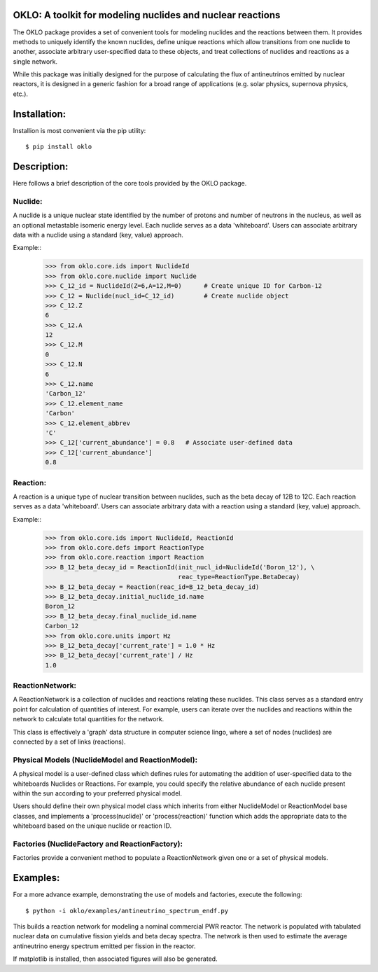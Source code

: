 OKLO: A toolkit for modeling nuclides and nuclear reactions
===========================================================

The OKLO package provides a set of convenient tools for modeling
nuclides and the reactions between them.  It provides methods to
uniquely identify the known nuclides, define unique reactions which
allow transitions from one nuclide to another, associate arbitrary
user-specified data to these objects, and treat collections of
nuclides and reactions as a single network.

While this package was initially designed for the purpose of
calculating the flux of antineutrinos emitted by nuclear reactors, it
is designed in a generic fashion for a broad range of applications
(e.g. solar physics, supernova physics, etc.).


Installation:
=============

Installion is most convenient via the pip utility:
::
 $ pip install oklo 

Description:
============

Here follows a brief description of the core tools provided by the
OKLO package.

Nuclide:
--------

A nuclide is a unique nuclear state identified by the number of
protons and number of neutrons in the nucleus, as well as an optional
metastable isomeric energy level.  Each nuclide serves as a data
'whiteboard'.  Users can associate arbitrary data with a nuclide using
a standard (key, value) approach.

Example::
 >>> from oklo.core.ids import NuclideId
 >>> from oklo.core.nuclide import Nuclide 
 >>> C_12_id = NuclideId(Z=6,A=12,M=0)      # Create unique ID for Carbon-12
 >>> C_12 = Nuclide(nucl_id=C_12_id)        # Create nuclide object
 >>> C_12.Z
 6
 >>> C_12.A
 12
 >>> C_12.M
 0
 >>> C_12.N
 6
 >>> C_12.name
 'Carbon_12'
 >>> C_12.element_name
 'Carbon'
 >>> C_12.element_abbrev
 'C'
 >>> C_12['current_abundance'] = 0.8   # Associate user-defined data 
 >>> C_12['current_abundance']
 0.8


Reaction:
---------

A reaction is a unique type of nuclear transition between nuclides,
such as the beta decay of 12B to 12C.  Each reaction serves as a data
'whiteboard'.  Users can associate arbitrary data with a reaction
using a standard (key, value) approach.

Example::
 >>> from oklo.core.ids import NuclideId, ReactionId
 >>> from oklo.core.defs import ReactionType
 >>> from oklo.core.reaction import Reaction
 >>> B_12_beta_decay_id = ReactionId(init_nucl_id=NuclideId('Boron_12'), \
                                     reac_type=ReactionType.BetaDecay) 
 >>> B_12_beta_decay = Reaction(reac_id=B_12_beta_decay_id)
 >>> B_12_beta_decay.initial_nuclide_id.name
 Boron_12
 >>> B_12_beta_decay.final_nuclide_id.name
 Carbon_12
 >>> from oklo.core.units import Hz
 >>> B_12_beta_decay['current_rate'] = 1.0 * Hz
 >>> B_12_beta_decay['current_rate'] / Hz
 1.0


ReactionNetwork:
----------------

A ReactionNetwork is a collection of nuclides and reactions relating
these nuclides.  This class serves as a standard entry point for
calculation of quantities of interest.  For example, users can iterate
over the nuclides and reactions within the network to calculate total
quantities for the network.

This class is effectively a 'graph' data structure in computer science
lingo, where a set of nodes (nuclides) are connected by a set of links
(reactions).

Physical Models (NuclideModel and ReactionModel):
-------------------------------------------------

A physical model is a user-defined class which defines rules for
automating the addition of user-specified data to the whiteboards
Nuclides or Reactions.  For example, you could specify the relative
abundance of each nuclide present within the sun according to your
preferred physical model.

Users should define their own physical model class which inherits from
either NuclideModel or ReactionModel base classes, and implements a
'process(nuclide)' or 'process(reaction)' function which adds the
appropriate data to the whiteboard based on the unique nuclide or
reaction ID.

Factories (NuclideFactory and ReactionFactory):
-----------------------------------------------

Factories provide a convenient method to populate a ReactionNetwork
given one or a set of physical models.

Examples:
=========

For a more advance example, demonstrating the use of models and
factories, execute the following::
 $ python -i oklo/examples/antineutrino_spectrum_endf.py

This builds a reaction network for modeling a nominal commercial PWR
reactor.  The network is populated with tabulated nuclear data on
cumulative fission yields and beta decay spectra.  The network is then
used to estimate the average antineutrino energy spectrum emitted per
fission in the reactor.

If matplotlib is installed, then associated figures will also be
generated.
